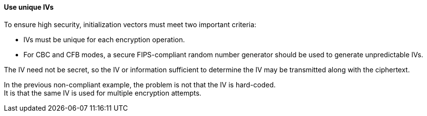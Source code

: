 ==== Use unique IVs

To ensure high security, initialization vectors must meet two important
criteria:

* IVs must be unique for each encryption operation.
* For CBC and CFB modes, a secure FIPS-compliant random number generator should be used to generate unpredictable IVs.

The IV need not be secret, so the IV or information sufficient to determine the
IV may be transmitted along with the ciphertext.

In the previous non-compliant example, the problem is not that the IV is
hard-coded. +
It is that the same IV is used for multiple encryption attempts.
